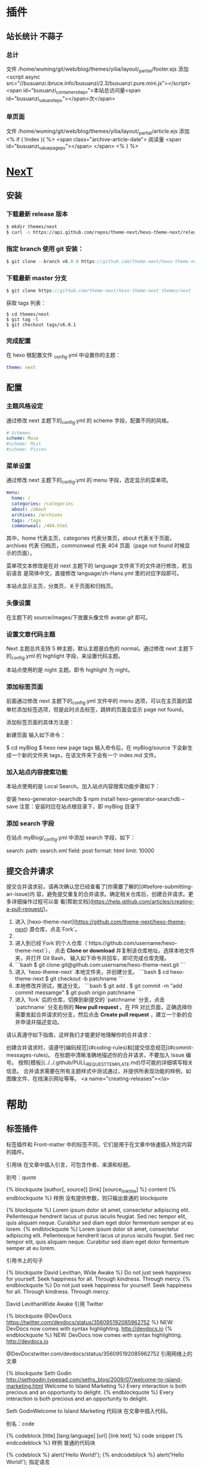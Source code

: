 * 插件
** 站长统计 不蒜子 
*** 总计
    文件 /home/wuming/git/web/blog/themes/yilia/layout/_partial/footer.ejs
    添加
    <script async src="//busuanzi.ibruce.info/busuanzi/2.3/busuanzi.pure.mini.js"></script>
    <span id="busuanzi_container_site_pv">本站总访问量<span id="busuanzi_value_site_pv"></span>次</span>
*** 单页面
    文件    /home/wuming/git/web/blog/themes/yilia/layout/_partial/article.ejs
    添加
    <% if ( !index ){ %>
		<span class="archive-article-date">
		阅读量 <span id="busuanzi_value_page_pv"></span>
		</span>
    <% } %>
* [[https://theme-next.org/docs/getting-started/][NexT]]
** 安装 
*** 下载最新 release 版本
    #+BEGIN_SRC sh 
      $ mkdir themes/next
      $ curl -s https://api.github.com/repos/theme-next/hexo-theme-next/releases/latest | grep tarball_url | cut -d '"' -f 4 | wget -i - -O- | tar -zx -C themes/next --strip-components=1
    #+END_SRC
*** 指定 branch 使用 git 安装：
    #+begin_src js
      $ git clone --branch v6.0.0 https://github.com/theme-next/hexo-theme-next themes/next
    #+end_src
     
*** 下载最新 master 分支
    #+begin_src js
    $ git clone https://github.com/theme-next/hexo-theme-next themes/next
    #+end_src
     
    获取 tags 列表：
    #+BEGIN_SRC shell
      $ cd themes/next
      $ git tag -l
      $ git checkout tags/v6.0.1
    #+END_SRC
*** 完成配置
    在 hexo 根配置文件 _config.yml 中设置你的主题：
    #+begin_src yaml
    theme: next
    #+end_src
     
** 配置
*** 主题风格设定
    通过修改 next 主题下的_config.yml 的 scheme 字段，配置不同的风格。
    #+begin_src yaml
      # Schemes
      scheme: Muse
      #scheme: Mist
      #scheme: Pisces
 #+end_src
*** 菜单设置
 通过修改 next 主题下的_config.yml 的 menu 字段，选定显示的菜单项。

 #+begin_src yaml
     menu:
       home: /
       categories: /categories
       about: /about
       archives: /archives
       tags: /tags
       commonweal: /404.html
 #+end_src
 其中，home 代表主页，categories 代表分类页，about 代表关于页面，archives 代表
 归档页，commonweal 代表 404 页面（page not found 时候显示的页面）。

 菜单项文本修改是在对 next 主题下的 language 文件夹下的文件进行修改，若当前语言
 是简体中文，直接修改 language/zh-Hans.yml 里的对应字段即可。

 本站点显示主页，分类页，关于页面和归档页。
*** 头像设置
 在主题下的 source/images/下放置头像文件 avatar.gif 即可。
*** 设置文章代码主题
    Next 主题总共支持 5 种主题，默认主题是白色的 normal。通过修改 next 主题下
    的_config.yml 的 highlight 字段，来设置代码主题。

    本站点使用的是 night 主题。即令 highlight 为 night。
*** 添加标签页面
    前面通过修改 next 主题下的_config.yml 文件中的 menu 选项，可以在主页面的菜单栏添加标签选项，但是此时点击标签，跳转的页面会显示 page not found。

    添加标签页面的具体方法是：

    新建页面
    输入如下命令：

    $ cd myBlog
    $ hexo new page tags
    输入命令后，在 myBlog/source 下会新生成一个新的文件夹 tags，在该文件夹下会有一个 index.md 文件。
     
*** 加入站点内容搜索功能
    本站点使用的是 Local Search。加入站点内容搜索功能步骤如下：

    安装 hexo-generator-searchdb
    $ npm install hexo-generator-searchdb --save
 注意：安装时应在站点根目录下，即 myBlog 目录下
*** 添加 search 字段
 在站点 myBlog/_config.yml 中添加 search 字段，如下：

 search:
   path: search.xml
   field: post
   format: html
   limit: 10000
** 提交合并请求

提交合并请求前，请再次确认您已经查看了[你需要了解的](#before-submitting-an-issue)内
容，避免提交重复的合并请求。确定相关仓库后，创建合并请求。更多详细操作过程可以查
看[帮助文档](https://help.github.com/articles/creating-a-pull-request/)。

1. 进入 [hexo-theme-next](https://github.com/theme-next/hexo-theme-next) 源仓库，点击`Fork`。
2. 
3. 进入到已经`Fork`的个人仓库（`https://github.com/username/hexo-theme-next`），
   点击 **Clone or download** 并复制该仓库地址。选择本地文件夹，并打开 Git Bash，
   输入如下命令并回车，即可完成仓库克隆。
4. 
    ```bash
    $ git clone git@github.com:username/hexo-theme-next.git
    ```
5. 进入 `hexo-theme-next` 本地文件夹，并创建分支。
    ```bash
    $ cd hexo-theme-next
    $ git checkout -b patchname
    ```
6. 本地修改并测试，推送分支。
    ```bash
    $ git add .
    $ git commit -m "add commit messamge"
    $ git push origin patchname
    ```
7. 进入 `fork` 后的仓库，切换到新提交的 `patchname` 分支，点击 `patchname` 分支右侧的 **New pull request** 。在 PR 对比页面，正确选择你需要发起合并请求的分支，然后点击 **Create pull request** ，建立一个新的合并申请并描述变动。

请认真遵守如下指南，这样我们才能更好地理解你的合并请求：

创建合并请求时，请遵守[编码规范](#coding-rules)和[提交信息规范](#commit-messages-rules)。
在标题中清晰准确地描述你的合并请求，不要加入 Issue 编号。
按照[模板](../../.github/PULL_REQUEST_TEMPLATE.md)尽可能的详细填写相关信息。
合并请求需要在所有主题样式中测试通过，并提供所表现功能的样例，如图像文件、在线演示网址等等。
<a name="creating-releases"></a>
  
* 帮助
** 标签插件  
   标签插件和 Front-matter 中的标签不同，它们是用于在文章中快速插入特定内容的插件。
   
   引用块
   在文章中插入引言，可包含作者、来源和标题。

别号：quote

{% blockquote [author[, source]] [link] [source_link_title] %}
content
{% endblockquote %}
样例
没有提供参数，则只输出普通的 blockquote

{% blockquote %}
Lorem ipsum dolor sit amet, consectetur adipiscing elit. Pellentesque hendrerit lacus ut purus iaculis feugiat. Sed nec tempor elit, quis aliquam neque. Curabitur sed diam eget dolor fermentum semper at eu lorem.
{% endblockquote %}
Lorem ipsum dolor sit amet, consectetur adipiscing elit. Pellentesque hendrerit lacus ut purus iaculis feugiat. Sed nec tempor elit, quis aliquam neque. Curabitur sed diam eget dolor fermentum semper at eu lorem.

引用书上的句子

{% blockquote David Levithan, Wide Awake %}
Do not just seek happiness for yourself. Seek happiness for all. Through kindness. Through mercy.
{% endblockquote %}
Do not just seek happiness for yourself. Seek happiness for all. Through kindness. Through mercy.

David LevithanWide Awake
引用 Twitter

{% blockquote @DevDocs https://twitter.com/devdocs/status/356095192085962752 %}
NEW: DevDocs now comes with syntax highlighting. http://devdocs.io
{% endblockquote %}
NEW: DevDocs now comes with syntax highlighting. http://devdocs.io

@DevDocstwitter.com/devdocs/status/356095192085962752
引用网络上的文章

{% blockquote Seth Godin http://sethgodin.typepad.com/seths_blog/2009/07/welcome-to-island-marketing.html Welcome to Island Marketing %}
Every interaction is both precious and an opportunity to delight.
{% endblockquote %}
Every interaction is both precious and an opportunity to delight.

Seth GodinWelcome to Island Marketing
代码块
在文章中插入代码。

别名：code

{% codeblock [title] [lang:language] [url] [link text] %}
code snippet
{% endcodeblock %}
样例
普通的代码块

{% codeblock %}
alert('Hello World!');
{% endcodeblock %}
alert('Hello World!');
指定语言

{% codeblock lang:objc %}
[rectangle setX: 10 y: 10 width: 20 height: 20];
{% endcodeblock %}
[rectangle setX: 10 y: 10 width: 20 height: 20];
附加说明

{% codeblock Array.map %}
array.map(callback[, thisArg])
{% endcodeblock %}
Array.map
array.map(callback[, thisArg])
附加说明和网址

{% codeblock _.compact http://underscorejs.org/#compact Underscore.js %}
_.compact([0, 1, false, 2, '', 3]);
=> [1, 2, 3]
{% endcodeblock %}
_.compactUnderscore.js
_.compact([0, 1, false, 2, '', 3]);
=> [1, 2, 3]
反引号代码块
另一种形式的代码块，不同的是它使用三个反引号来包裹。

``` [language] [title] [url] [link text] code snippet ```
Pull Quote
在文章中插入 Pull quote。

{% pullquote [class] %}
content
{% endpullquote %}
jsFiddle
在文章中嵌入 jsFiddle。

{% jsfiddle shorttag [tabs] [skin] [width] [height] %}
Gist
在文章中嵌入 Gist。

{% gist gist_id [filename] %}
iframe
在文章中插入 iframe。

{% iframe url [width] [height] %}
Image
在文章中插入指定大小的图片。

{% img [class names] /path/to/image [width] [height] [title text [alt text]] %}
Link
在文章中插入链接，并自动给外部链接添加 target="_blank" 属性。

{% link text url [external] [title] %}
Include Code
插入 source 文件夹内的代码文件。

{% include_code [title] [lang:language] path/to/file %}
Youtube
在文章中插入 Youtube 视频。

{% youtube video_id %}
Vimeo
在文章中插入 Vimeo 视频。

{% vimeo video_id %}
引用文章
引用其他文章的链接。

{% post_path slug %}
{% post_link slug [title] %}
引用资源
引用文章的资源。

{% asset_path slug %}
{% asset_img slug [title] %}
{% asset_link slug [title] %}
Raw
如果您想在文章中插入 Swig 标签，可以尝试使用 Raw 标签，以免发生解析异常。

{% raw %}
content
{% endraw %}
** 资源文件夹
   资源（Asset）代表 source 文件夹中除了文章以外的所有文件，例如图片、CSS、JS 文件等。比方说，如果你的 Hexo 项目中只有少量图片，那最简单的方法就是将它们放在 source/images 文件夹中。然后通过类似于 ![](/images/image.jpg) 的方法访问它们。

文章资源文件夹
对于那些想要更有规律地提供图片和其他资源以及想要将他们的资源分布在各个文章上的人来说，Hexo 也提供了更组织化的方式来管理资源。这个稍微有些复杂但是管理资源非常方便的功能可以通过将 config.yml 文件中的 post_asset_folder 选项设为 true 来打开。

_config.yml
post_asset_folder: true
当资源文件管理功能打开后，Hexo 将会在你每一次通过 hexo new [layout] <title> 命令创建新文章时自动创建一个文件夹。
这个资源文件夹将会有与这个 markdown 文件一样的名字。
将所有与你的文章有关的资源放在这个关联文件夹中之后，
你可以通过相对路径来引用它们，这样你就得到了一个更简单而且方便得多的工作流。


相对路径引用的标签插件
通过常规的 markdown 语法和相对路径来引用图片和其它资源可能会导致它们在存档页或者主页上显示不正确。
在 Hexo 2 时代，社区创建了很多插件来解决这个问题。但是，随着 Hexo 3 的发布，许多新的标签插件被加入到了核心代码中。
这使得你可以更简单地在文章中引用你的资源。

{% asset_path slug %}
{% asset_img slug [title] %}
{% asset_link slug [title] %}
比如说：当你打开文章资源文件夹功能后，你把一个 example.jpg 图片放在了你的资源文件夹中，
如果通过使用相对路径的常规 markdown 语法 ![](/example.jpg) ，
它将 不会 出现在首页上。（但是它会在文章中按你期待的方式工作）

正确的引用图片方式是使用下列的标签插件而不是 markdown：

{% asset_img example.jpg This is an example image %}
通过这种方式，图片将会同时出现在文章和主页以及归档页中。
** 数据文件
有时您可能需要在主题中使用某些资料，而这些资料并不在文章内，并且是需要重复使用的，
那么您可以考虑使用 Hexo 3.0 新增的「数据文件」功能。此功能会载入 source/_data 内
的 YAML 或 JSON 文件，如此一来您便能在网站中复用这些文件了。

举例来说，在 source/_data 文件夹中新建 menu.yml 文件：

Home: /
Gallery: /gallery/
Archives: /archives/
您就能在模板中使用这些资料：

<% for (var link in site.data.menu) { %>
  <a href="<%= site.data.menu[link] %>"> <%= link %> </a>
<% } %>
渲染结果如下 :

<a href="/"> Home </a>
<a href="/gallery/"> Gallery </a>
<a href="/archives/"> Archives </a>
** 模版
模板决定了网站内容的呈现方式，每个主题至少都应包含一个 index 模板，以下是各页面
相对应的模板名称：

模板	用途	回调
index	首页	
post	文章	index
page	分页	index
archive	归档	index
category	分类归档	archive
tag	标签归档	archive
布局（Layout）
如果页面结构类似，例如两个模板都有页首（Header）和页脚（Footer），您可考虑通过「布局」让两个模板共享相同的结构。一个布局文件必须要能显示 body 变量的内容，如此一来模板的内容才会被显示，举例来说：

index.ejs
index
layout.ejs
<!DOCTYPE html>
<html>
  <body><%- body %></body>
</html>
生成：

<!DOCTYPE html>
<html>
  <body>index</body>
</html>
每个模板都默认使用 layout 布局，您可在 front-matter 指定其他布局，或是设为 false 来关闭布局功能，您甚至可在布局中再使用其他布局来建立嵌套布局。

局部模版（Partial）
局部模板让您在不同模板之间共享相同的组件，例如页首（Header）、页脚（Footer）或侧边栏（Sidebar）等，可利用局部模板功能分割为个别文件，让维护更加便利。举例来说：

partial/header.ejs
<h1 id="logo"><%= config.title %></h1>
index.ejs
<%- partial('partial/header') %>
<div id="content">Home page</div>
生成：

<h1 id="logo">My Site</h1>
<div id="content">Home page</div>
局部变量
您可以在局部模板中指定局部变量并使用。

partial/header.ejs
<h1 id="logo"><%= title></h1>
index.ejs
<%- partial('partial/header', {title: 'Hello World'}) %>
<div id="content">Home page</div>
生成：

<h1 id="logo">Hello World</h1>
<div id="content">Home page</div>
优化
如果您的主题太过于复杂，或是需要生成的文件量太过于庞大，可能会大幅降低性能，除了简化主题外，您可以考虑 Hexo 2.7 新增的局部缓存（Fragment Caching） 功能。

本功能借鉴于 Ruby on Rails，它储存局部内容，下次便能直接使用缓存内容，可以减少文件夹查询并使生成速度更快。

它可用于页首、页脚、侧边栏等文件不常变动的位置，举例来说：

<%- fragment_cache('header', function(){
  return '<header></header>';
});
如果您使用局部模板的话，可以更简单：

<%- partial('header', {}, {cache: true});
但是，如果您开启了 relative_link 参数的话，请勿使用局部缓存功能，因为相对链接在每个页面可能不同。
** 变量
   全局变量
   变量	描述
site	网站变量
page	针对该页面的内容以及 front-matter 所设定的变量。
config	网站配置
theme	主题配置。继承自网站配置。
_ (单下划线)	Lodash 函数库
path	当前页面的路径（不含根路径）
url	当前页面的完整网址
env	环境变量
网站变量
变量	描述
site.posts	所有文章
site.pages	所有分页
site.categories	所有分类
site.tags	所有标签
页面变量
页面（page）

变量	描述
page.title	页面标题
page.date	页面建立日期（Moment.js 对象）
page.updated	页面更新日期（Moment.js 对象）
page.comments	留言是否开启
page.layout	布局名称
page.content	页面的完整内容
page.excerpt	页面摘要
page.more	除了页面摘要的其余内容
page.source	页面原始路径
page.full_source	页面的完整原始路径
page.path	页面网址（不含根路径）。我们通常在主题中使用 url_for(page.path)。
page.permalink	页面的完整网址
page.prev	上一个页面。如果此为第一个页面则为 null。
page.next	下一个页面。如果此为最后一个页面则为 null。
page.raw	文章的原始内容
page.photos	文章的照片（用于相簿）
page.link	文章的外部链接（用于链接文章）
文章 (post): 和 page 布局类似，但是添加了下列变量。

Variable	Description
page.published	如果该文章已发布则为 True
page.categories	该文章的所有分类
page.tags	该文章的所有标签
首页（index）

变量	描述
page.per_page	每页显示的文章数量
page.total	总文章数
page.current	目前页数
page.current_url	目前分页的网址
page.posts	本页文章
page.prev	上一页的页数。如果此页是第一页的话则为 0。
page.prev_link	上一页的网址。如果此页是第一页的话则为 ''。
page.next	下一页的页数。如果此页是最后一页的话则为 0。
page.next_link	下一页的网址。如果此页是最后一页的话则为 ''。
page.path	当前页面的路径（不含根目录）。我们通常在主题中使用 url_for(page.path)。
归档 (archive)：与 index 布局相同，但新增以下变量。

变量	描述
page.archive	等于 true
page.year	年份归档 (4 位)
page.month	月份归档 (没有前导零的 2 位数)
分类 (category)：与 index 布局相同，但新增以下变量。

变量	描述
page.category	分类名称
标签 (tag)：与 index 布局相同，但新增以下变量。

变量	描述
page.tag	标签名称
** 更多 <!-- more -->
* 评论头像
** Gravatar 
   请自行登录或注册 Gravatar，然后修改自己的头像。
   评论的时候，留下在 Gravatar 注册时所使用的邮箱即可。
* 设置首页隐藏指定文章 
1. 自定义 front-matter 的参数
#+begin_src yaml
  notshow: true
#+end_src
2. 修改主题的首页 Hexo\themes\next\layout\index.swig
添加了一个判断
   #+begin_src swig
{% block content %}
  <section id="posts" class="posts-expand">
    {% for post in page.posts %}
     {% if post.notshow != true %}
      {{ post_template.render(post, true) }}
       {% endif %}
    {% endfor %}
  </section>
   #+end_src
org 中 bool 是 yes/no 哦，记住
* 评论输入打字礼花及震动特效
打开 ~\themes\next\layout\_custom\custom.swig~

添加
#+begin_src js
  <!-- 打字礼花及震动特效 -->
  <script type="text/javascript" src="https://qianling-1254036047.cos.ap-chengdu.myqcloud.com/js/activate-power-mode.js"></script>
  <script>
      POWERMODE.colorful = true; // ture 为启用礼花特效
      POWERMODE.shake = false; // false 为禁用震动特效
      document.body.addEventListener('input', POWERMODE);
    // document.body.addEventListener('#veditor', POWERMODE);
  </script>
#+end_src
然后引入
* 引入自定义文件
打开 ~\themes\next\layout\_layout.swig~

在 </body> 前添加
#+begin_src js
{% include '_custom/custom.swig' %}
#+end_src
* 开启 Valine 评论邮件通知
  云引擎”一键”部署
  打开服务就好了
* 音乐
** 普通音频  
   #+begin_src html
     <audio src="Tune for a Found Harmonium.mp3" controls="controls">
     </audio>
   #+end_src

** aplay  
  安装 
  npm install --save hexo-tag-aplayer

  用法： 
  {% aplayer title author url [picture_url, narrow, autoplay, width:xxx, lrc:xxx] %}

  title : 音乐名称
  author: 艺人
  url: 音乐 URL
  picture_url: 音乐图片 URL(可选)
  narrow: optional, narrow style
  autoplay: 音乐自动播放, 不被移动端浏览器支持(可选)
  width:xxx: 前缀 width:,播放器的宽度 (default: 100%), (可选)
  lrc:xxx: 前缀 lrc:, 歌词文件 url (可选)

  外链用法 
  {% aplayer "你怎麼說" "Jay && 邓丽君" "http://fs.open.kugou.com/15ad66aa2470482df1919a5538a6c663/5c1eea95/G008/M04/0B/05/qIYBAFUGzV-ADtHPAExveQ6d2Rs873.mp3" "autoplay" %}
  
  使用音乐外链带歌词的示例:
  {% aplayerlrc "你怎麼說" "Jay && 邓丽君" "http://fs.open.kugou.com/15ad66aa2470482df1919a5538a6c663/5c1eea95/G008/M04/0B/05/qIYBAFUGzV-ADtHPAExveQ6d2Rs873.mp3" "autoplay" %}
  [00:04.76]你怎么说[00:26.31]我没忘记你忘记我[00:32.53]连名字你都说错[00:50.51]你说过两天来看我[00:56.04]一走就是一年多[01:01.36]三百六十五个日子不好过[01:07.93]你心里根本没有我[01:14.37]把我的爱情还给我[01:43.60]我没忘记你忘记我[01:49.80]连名字你都说错[01:55.97]证明你一切都是在骗我[02:01.95]看今天你怎么说[02:07.16]你说过两天来看我[02:13.20]一等就是一年多[02:18.26]三百六十五个日子不好过[02:25.22]你心里根本没有我[02:31.43]把我的爱情还给我[02:36.75]红尘客栈[02:39.13]天涯的尽头是风沙[02:44.59]红尘的故事叫牵挂[02:50.01]封刀隐没在寻常人家东篱下[02:55.53]闲云野鹤古剎[03:03.19]快马在江湖里厮杀[03:08.92]无非是名跟利放不下[03:14.01]心中有江山的人岂能快意潇洒[03:19.91]我只求与你共华发[03:27.01]剑出鞘 恩怨了 谁笑[03:31.61]我只求今朝拥你入怀抱[03:37.02]红尘客栈风似刀[03:41.08]骤雨落宿命敲[03:46.26]任武林谁领风骚我却[03:49.76]只为你折腰[03:52.82]你回眸多娇我泪中带笑[03:58.36]酒招旗风中萧萧[04:02.41]剑出鞘恩怨了[04:08.58]千里之外[04:13.09]我送你离开千里之外[04:17.64]你无声黑白[04:21.62]沉默年代或许不该[04:25.62]太遥远的相爱[04:29.59]我送你离开天涯之外[04:33.79]你是否还在[04:37.85]琴声何来生死难猜[04:41.90]用一生去等待
  {% endaplayerlrc %}
** MeingJS
根配置 
aplayer:
  meting: true
meting 单曲示例:

这里的参数: 歌曲 ID、服务器、播放器类型 ,具体的 ID 怎么获取我在文章最后给出参考链接.

参考链接
https://github.com/MoePlayer/hexo-tag-aplayer/blob/master/docs/README-zh_cn.md#meingjs-%E6%94%AF%E6%8C%81-30-%E6%96%B0%E5%8A%9F%E8%83%BD

{% meting "000IAEln10GWew" "tencent" "song" %}
meting 播放列表示例:

<!-- 简单示例 (id, server, type)  -->
{% meting "60198" "netease" "playlist" %}

<!-- 进阶示例 -->
{% meting "60198" "netease" "playlist" "autoplay" "mutex:false" "listmaxheight:340px" "preload:none" "theme:#ad7a86"%}

至于歌单 id 怎么获取嘛，你在网易云音乐的歌单上按右键，复制链接，拿去浏览器里打开，地址栏里面可以看到这个歌单的 id┌( ಠ_ಠ)┘

我的歌单 *白噪音*
 {% meting "884528449" "netease" "playlist" %}

 其他地方插入播放器的方法：在 md 里插入播放器后你们去看生成的 html 文件。直接复制那段代码到你想要的地方，改下歌单 id 就好了。
* 视频

** 通用  
   #+begin_src html
   <video src=' ' type='video/mp4' controls='controls'  width='100%' height='100%'>
   </video>
   #+end_src
  
   自适应 
   #+begin_src html
     <video src="example.mp4" height=498 width='100%' controls="controls">
     </video>
   #+end_src

  #+begin_src html
  <iframe src="//player.bilibili.com/player.html?aid=57577386&cid=100512806&page=1" scrolling="no" border="0" frameborder="no" framespacing="0" allowfullscreen="true" width='100%' height='100%'> </iframe>
  #+end_src
 
  自适应 
  #+begin_src html
  <iframe src="example.mp4" height=360 width='100%' controls="controls" allowfullscreen></iframe>
  #+end_src

** dplayer 视频 
   安装
   npm install hexo-tag-dplayer --save

   使用
   {% dplayer "url=mp4 的地址" "pic=图片的地址" "loop=yes" "theme=#FADFA3" "autoplay" "token=tokendemo" %}

   “pic=图片的地址”不写也是没问题的

 实例
 #+begin_src js
   {% dplayer "url=http://music.yuti.site/mv-%E5%AD%A6%E4%B8%8D%E4%BC%9A.mp4" "loop=yes" "theme=#FADFA3" "token=tokendemo" %}
   {% dplayer "url=https://moeplayer.b0.upaiyun.com/dplayer/hikarunara.mp4" "addition=https://dplayer.daoapp.io/bilibili?aid=4157142" "api=https://api.prprpr.me/dplayer/" "pic=https://moeplayer.b0.upaiyun.com/dplayer/hikarunara.jpg" "id=9E2E3368B56CDBB4" "loop=yes" "theme=#FADFA3" "autoplay=false" "token=tokendemo" %}
   {% dplayer 'url=some.mp4' "id=someid" "api=https://api.prprpr.me/dplayer/" "addition=/some.json" 'code=player.on("loadstart",function(){console.log("loadstart")})' "autoplay" %} 
 #+end_src

 #+begin_src js
dplayer options:
    'autoplay', 'loop', 'screenshot', 'hotkey', 'mutex', 'dmunlimited' : bool options, use "yes" "y" "true" "1" "on" or just without value to enable
    'preload', 'theme', 'lang', 'logo', 'url', 'pic', 'thumbnails', 'vidtype', 'suburl', 'subtype', 'subbottom', 'subcolor', 'subcolor', 'id', 'api', 'token', 'addition', 'dmuser' : string arguments
    'volume', 'maximum' : number arguments
container options:
    'width', 'height' : string, used in container element style
other:
    'code' : value of this key will be append to script tag
 #+end_src
 
#+begin_src js
{
    container: "you needn't set this",
    autoplay: 'autoplay',
    theme: 'theme',
    loop: 'loop',
    lang: 'lang',
    screenshot: 'screenshot',
    hotkey: 'hotkey',
    preload: 'preload',
    logo: 'logo',
    volume: 'volume',
    mutex: 'mutex',
    video: {
        url: 'url',
        pic: 'pic',
        thumbnails: 'thumbnails',
        type: 'vidtype',
    },
    subtitle: {
        url: 'suburl',
        type: 'subtype',
        fontSize: 'subsize',
        bottom: 'subbottom',
        color: 'subcolor',
    },
    danmaku: {
        id: 'id',
        api: 'api',
        token: 'token',
        maximum: 'maximum',
        addition: ['addition'],
        user: 'dmuser',
        unlimited: 'dmunlimited',
    },
    icons: 'icons',
    contextmenu: 'menu',
}
#+end_src

***  framer

    自适应 
    #+begin_src css
      .bilibili{
          position: relative;
          width: 100%;
          height: 35em;
      }
      @media only screen and (max-width: 768px) {
          .bilibili {
              height: 15em;
          }
      }
    #+end_src

* 思维导图
  {% pullquote mindmap mindmap-md %}
- [在 Hexo 中使用思维导图](https://hunterx.xyz/use-mindmap-in-hexo.html)
  - 前言
  - 操作指南
    - 准备需要的文件
    - 为主题添加 CSS/JS 文件
  - 使用方法
{% endpullquote %}


